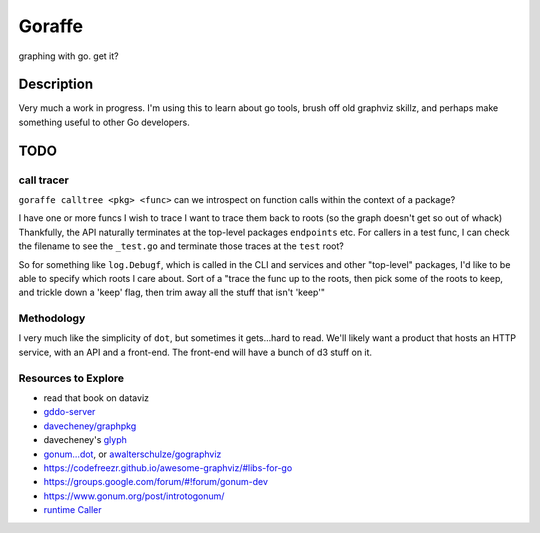 *******
Goraffe
*******

graphing with go. get it?

Description
===========

Very much a work in progress. I'm using this to learn about go tools, brush off
old graphviz skillz, and perhaps make something useful to other Go developers.

TODO
====

call tracer
-----------

``goraffe calltree <pkg> <func>`` can we introspect on function calls within the context of a package?

I have one or more funcs I wish to trace
I want to trace them back to roots (so the graph doesn't get so out of whack)
Thankfully, the API naturally terminates at the top-level packages
``endpoints`` etc.
For callers in a test func, I can check the filename to see the ``_test.go``
and terminate those traces at the ``test`` root?

So for something like ``log.Debugf``, which is called in the CLI and services
and other "top-level" packages, I'd like to be able to specify which roots I
care about.
Sort of a "trace the func up to the roots, then pick some of the roots to keep,
and trickle down a 'keep' flag, then trim away all the stuff that isn't 'keep'"

Methodology
-----------

I very much like the simplicity of ``dot``, but sometimes it gets...hard to
read. We'll likely want a product that hosts an HTTP service, with an API and a
front-end. The front-end will have a bunch of d3 stuff on it.

Resources to Explore
--------------------

- read that book on dataviz
- `gddo-server <https://github.com/golang/gddo/blob/master/gddo-server/graph.go>`__
- `davecheney/graphpkg <https://github.com/davecheney/graphpkg>`__
- davecheney's `glyph <https://github.com/davecheney/junk/tree/master/glyph>`__
- `gonum...dot <https://github.com/gonum/gonum/tree/master/graph/encoding/dot>`__, or `awalterschulze/gographviz <https://github.com/awalterschulze/gographviz>`__
- https://codefreezr.github.io/awesome-graphviz/#libs-for-go
- https://groups.google.com/forum/#!forum/gonum-dev
- https://www.gonum.org/post/introtogonum/
- `runtime Caller <https://golang.org/pkg/runtime/#Caller>`__
